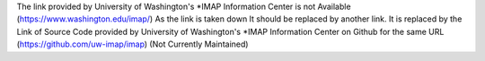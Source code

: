 The link provided by University of Washington's *IMAP Information Center is not Available (https://www.washington.edu/imap/)
As the link is taken down It should be replaced by another link.
It is replaced by the Link of Source Code provided by University of Washington's *IMAP Information Center on Github for the same URL (https://github.com/uw-imap/imap) (Not Currently Maintained)
